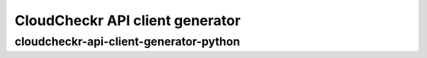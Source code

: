 CloudCheckr API client generator
==============

cloudcheckr-api-client-generator-python
-----------------